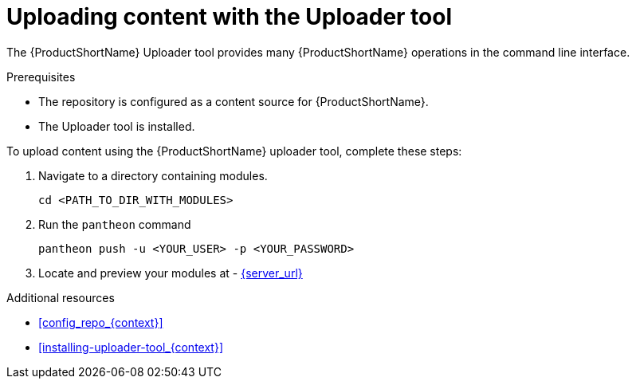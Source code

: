 [id="uploading-content-with-the-uploader-tool_{context}"]

= Uploading content with the Uploader tool

The {ProductShortName} Uploader tool provides many {ProductShortName} operations in the command line interface.

.Prerequisites

* The repository is configured as a content source for {ProductShortName}.
* The Uploader tool is installed.

.To upload content using the {ProductShortName} uploader tool, complete these steps:

. Navigate to a directory containing modules.
+
[options="nowrap" subs="normal"]
----
cd <PATH_TO_DIR_WITH_MODULES>
----
+
. Run the `pantheon` command
+
[options="nowrap" subs="normal"]
----
pantheon push -u <YOUR_USER> -p <YOUR_PASSWORD>
----
. Locate and preview your modules at -
link:{server_url}[]

.Additional resources

 * xref:config_repo_{context}[]
 * xref:installing-uploader-tool_{context}[]
